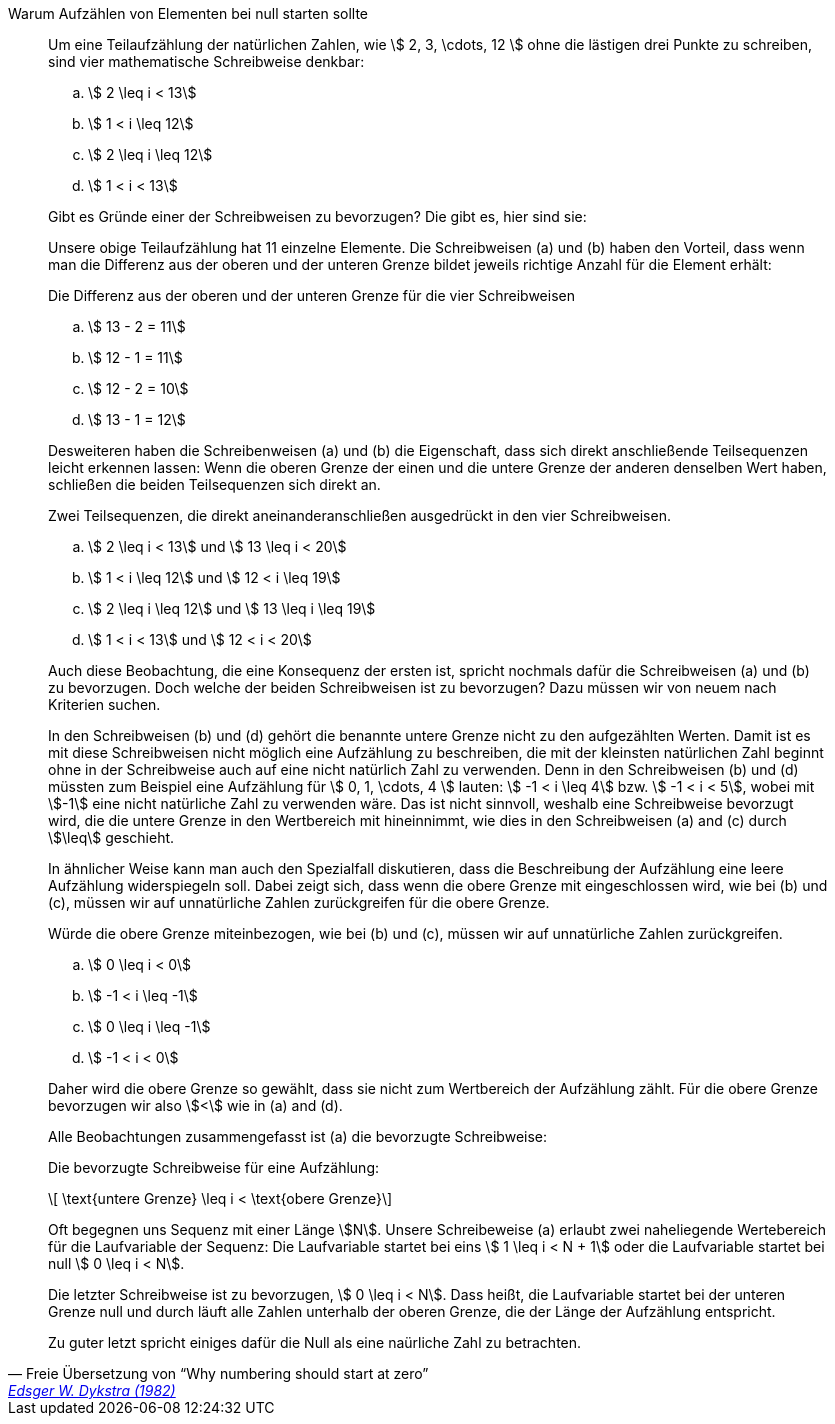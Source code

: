 .Warum Aufzählen von Elementen bei null starten sollte
[quote, 'Freie Übersetzung von "`Why numbering should start at zero`" ' ,  'link:http://www.cs.utexas.edu/users/EWD/ewd08xx/EWD831.PDF[Edsger W. Dykstra (1982)]']
____
Um eine Teilaufzählung der natürlichen Zahlen, wie
\$ 2, 3, \cdots, 12 \$
ohne die lästigen drei Punkte zu schreiben,
sind vier mathematische Schreibweise denkbar:

[loweralpha]
[[convention-a-to-denote-ssequence-of-natural-numbers]]
. \$ 2 \leq  i <    13\$
. \$ 1 <    i  \leq 12\$
. \$ 2 \leq  i \leq 12\$
. \$ 1 <  i < 13\$

Gibt es Gründe einer der Schreibweisen zu bevorzugen?
Die gibt es, hier sind sie:

Unsere obige Teilaufzählung hat 11 einzelne Elemente.
Die Schreibweisen (a) und (b) haben den Vorteil,
dass wenn man die Differenz aus der oberen und der unteren Grenze bildet
jeweils richtige Anzahl für die Element erhält:

.Die Differenz aus der oberen und der unteren Grenze für die vier Schreibweisen
[loweralpha]
. \$ 13 - 2 = 11\$
. \$ 12 - 1 = 11\$
. \$ 12 - 2 = 10\$
. \$ 13 - 1 = 12\$

Desweiteren haben die Schreibenweisen (a) und (b)
die Eigenschaft, dass sich direkt anschließende Teilsequenzen leicht erkennen lassen:
Wenn die oberen Grenze der einen und die untere Grenze der anderen
denselben Wert haben, schließen die beiden Teilsequenzen sich direkt an.

.Zwei Teilsequenzen, die direkt aneinanderanschließen ausgedrückt in den vier Schreibweisen.
[loweralpha]
[[convention-a-to-denote-ssequence-of-natural-numbers]]
. \$ 2 \leq  i <    13\$ und \$ 13 \leq  i <    20\$
. \$ 1 <    i  \leq 12\$ und \$ 12 <    i  \leq 19\$
. \$ 2 \leq  i \leq 12\$ und \$ 13 \leq  i \leq 19\$
. \$ 1 <  i < 13\$ und \$ 12 <  i < 20\$

Auch diese Beobachtung, die eine Konsequenz der ersten ist,
spricht nochmals dafür die Schreibweisen (a) und (b) zu bevorzugen.
Doch welche der beiden Schreibweisen ist zu bevorzugen?
Dazu müssen wir von neuem nach Kriterien suchen.

In den Schreibweisen (b) und (d) gehört die benannte untere Grenze
nicht zu den aufgezählten Werten. Damit ist es mit diese Schreibweisen
nicht möglich eine Aufzählung zu beschreiben,
die mit der kleinsten natürlichen Zahl beginnt
ohne in der Schreibweise auch auf eine nicht natürlich Zahl zu verwenden.
Denn in den Schreibweisen (b) und (d) müssten zum Beispiel eine Aufzählung
für \$ 0, 1, \cdots, 4 \$ lauten:
\$ -1 <  i  \leq 4\$ bzw.
\$ -1 <  i < 5\$,
wobei mit \$-1\$ eine nicht natürliche Zahl zu verwenden wäre.
Das ist nicht sinnvoll, weshalb eine Schreibweise bevorzugt wird,
die die untere Grenze in den Wertbereich mit hineinnimmt,
wie dies in den Schreibweisen  (a) and (c)  durch  \$\leq\$ geschieht.

In ähnlicher Weise kann man auch den Spezialfall diskutieren,
dass die Beschreibung der Aufzählung eine leere Aufzählung widerspiegeln soll.
Dabei zeigt sich, dass wenn die obere Grenze mit eingeschlossen wird,
wie bei (b) und (c), müssen wir auf unnatürliche Zahlen zurückgreifen für die obere Grenze.

.Würde die obere Grenze miteinbezogen, wie bei (b) und (c), müssen wir auf unnatürliche Zahlen zurückgreifen.
[loweralpha]
[[convention-a-to-denote-ssequence-of-natural-numbers]]
. \$ 0 \leq  i <    0\$
. \$ -1 <    i  \leq -1\$
. \$ 0 \leq  i \leq -1\$
. \$ -1 <  i < 0\$

Daher wird die obere Grenze so gewählt,
dass sie nicht zum Wertbereich der Aufzählung zählt.
Für die obere Grenze bevorzugen wir also \$<\$
wie in (a) and (d).

Alle Beobachtungen zusammengefasst
ist (a) die bevorzugte Schreibweise:

.Die bevorzugte Schreibweise für eine Aufzählung:
\[ \text{untere Grenze} \leq i  < \text{obere Grenze}\]


Oft begegnen uns Sequenz mit einer Länge \$N\$.
Unsere Schreibeweise (a) erlaubt zwei naheliegende Wertebereich
für die Laufvariable der Sequenz:
Die Laufvariable startet bei eins
\$ 1 \leq  i < N + 1\$ oder
die Laufvariable startet bei null
\$ 0 \leq  i < N\$.

Die letzter Schreibweise ist zu bevorzugen, \$ 0 \leq  i < N\$.
Dass heißt, die Laufvariable startet bei der unteren Grenze null und
durch läuft alle Zahlen unterhalb der oberen Grenze,
die der Länge der Aufzählung entspricht.


Zu guter letzt spricht einiges dafür die Null
als eine naürliche Zahl zu betrachten.
____

